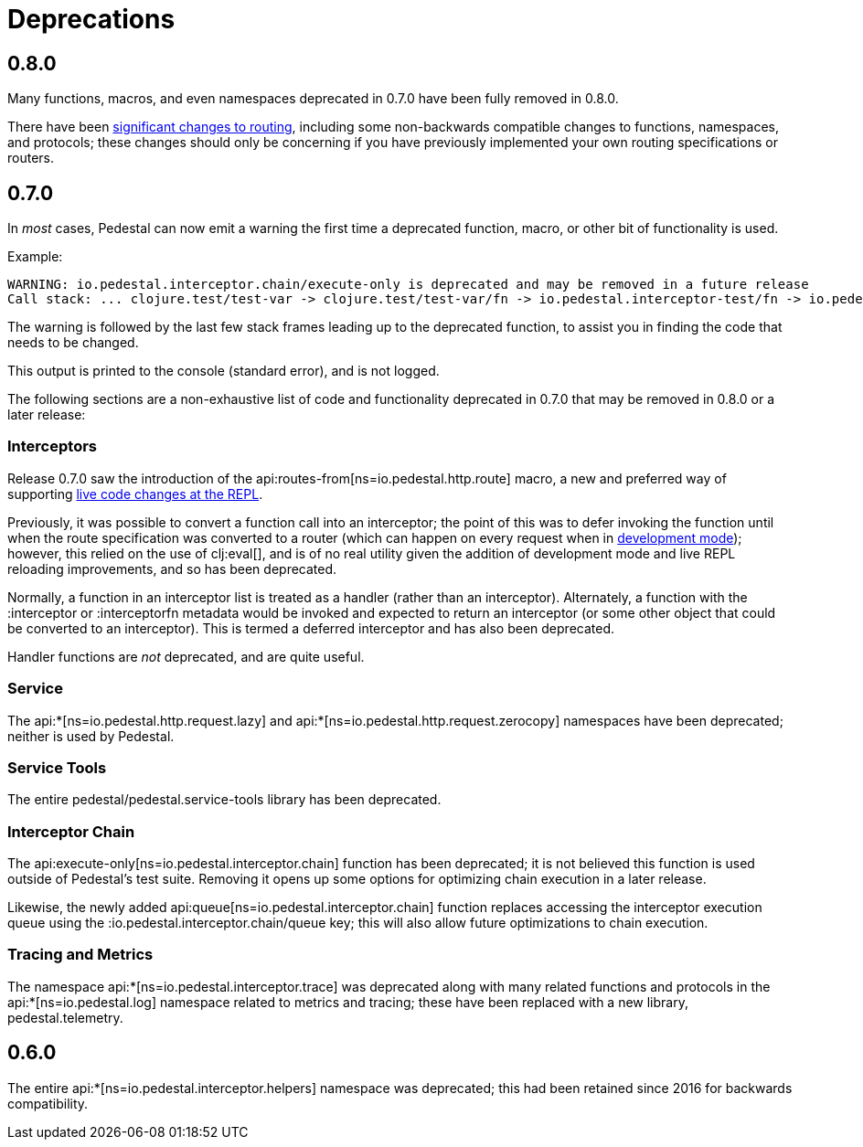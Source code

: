 = Deprecations

== 0.8.0

Many functions, macros, and even namespaces deprecated in 0.7.0 have been fully removed in 0.8.0.

There have been xref:reference:routing-changes.adoc[significant changes to routing], including some
non-backwards compatible changes to functions, namespaces, and protocols; these changes should only be
concerning if you have previously implemented your own routing specifications or routers.

== 0.7.0

In _most_ cases, Pedestal can now emit a warning the first time a deprecated function, macro,
or other bit of functionality is used.

Example:

[source]
----
WARNING: io.pedestal.interceptor.chain/execute-only is deprecated and may be removed in a future release
Call stack: ... clojure.test/test-var -> clojure.test/test-var/fn -> io.pedestal.interceptor-test/fn -> io.pedestal.interceptor.chain/execute-only
----

The warning is followed by the last few stack frames leading up to the deprecated function, to assist you in finding
the code that needs to be changed.

This output is printed to the console (standard error), and is not logged.

The following sections are a non-exhaustive list of code and functionality deprecated in 0.7.0
that may be removed in 0.8.0 or a later release:

=== Interceptors

Release 0.7.0 saw the introduction of the
api:routes-from[ns=io.pedestal.http.route] macro, a new and preferred way of supporting
xref:guides:live-repl.adoc[live code changes at the REPL].

Previously, it was possible to convert a function call into an interceptor; the point of this
was to defer invoking the function until when the route specification was converted to a router
(which can happen on every request when in
xref:reference:dev-mode.adoc[development mode]); however, this relied on the use of
clj:eval[], and is of no real utility given the addition of development mode and live REPL reloading improvements, and so has been deprecated.

Normally, a function in an interceptor list is treated as a handler (rather than an interceptor).
Alternately, a function with the :interceptor or :interceptorfn metadata would be invoked
and expected to return an interceptor (or some other object that could be converted to an interceptor).
This is termed a deferred interceptor and has also been deprecated.

Handler functions are _not_ deprecated, and are quite useful.

=== Service

The api:*[ns=io.pedestal.http.request.lazy] and
api:*[ns=io.pedestal.http.request.zerocopy]
namespaces have been deprecated; neither is used by Pedestal.

=== Service Tools

The entire pedestal/pedestal.service-tools library has been deprecated.

=== Interceptor Chain

The api:execute-only[ns=io.pedestal.interceptor.chain] function has been deprecated;
it is not believed this function is used outside of Pedestal's test suite.  Removing it
opens up some options for optimizing chain execution in a later release.

Likewise, the newly added api:queue[ns=io.pedestal.interceptor.chain] function replaces accessing
the interceptor execution queue using the :io.pedestal.interceptor.chain/queue key; this
will also allow future optimizations to chain execution.

=== Tracing and Metrics

The namespace api:*[ns=io.pedestal.interceptor.trace] was
deprecated along with many related functions and protocols in the
api:*[ns=io.pedestal.log] namespace related to metrics and tracing; these have been
replaced with a new library, pedestal.telemetry.

== 0.6.0

The entire api:*[ns=io.pedestal.interceptor.helpers] namespace was deprecated; this had
been retained since 2016 for backwards compatibility.
